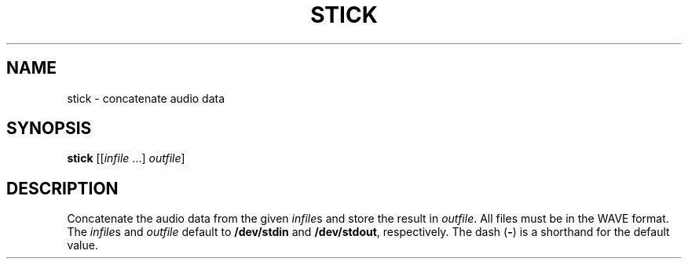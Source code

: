 .\" Man page for the command stick of the Tonbandfetzen tool box
.TH STICK 1 2020 "Jan Berges" "Tonbandfetzen Manual"
.SH NAME
stick \- concatenate audio data
.SH SYNOPSIS
.BI stick
.RI [[ infile " ...]"
.IR outfile ]
.SH DESCRIPTION
.PP
Concatenate the audio data from the given
.IR infile s
and store the result in
.IR outfile .
All files must be in the WAVE format.
The
.IR infile s
and
.IR outfile
default to
.BR /dev/stdin
and
.BR /dev/stdout ,
respectively.
The dash
.RB ( - )
is a shorthand for the default value.
